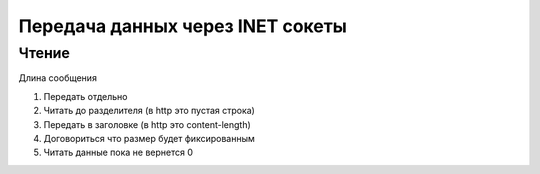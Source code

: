 Передача данных через INET сокеты
=================================

Чтение
------

Длина сообщения

#. Передать отдельно
#. Читать до разделителя (в http это пустая строка)
#. Передать в заголовке (в  http это content-length)
#. Договориться что размер будет фиксированным
#. Читать данные пока не вернется 0
